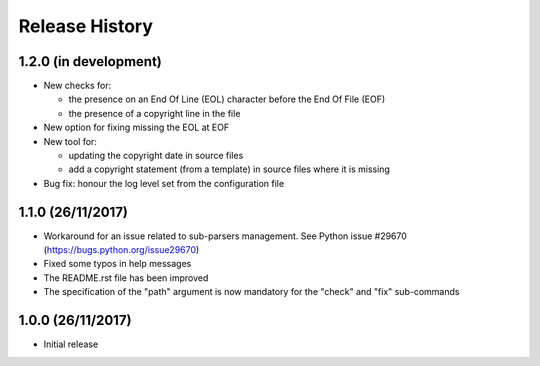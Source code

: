 Release History
===============

1.2.0 (in development)
----------------------

* New checks for:

  - the presence on an End Of Line (EOL) character before the
    End Of File (EOF)
  - the presence of a copyright line in the file

* New option for fixing missing the EOL at EOF
* New tool for:

  - updating the copyright date in source files
  - add a copyright statement (from a template) in source files where
    it is missing

* Bug fix: honour the log level set from the configuration file


1.1.0 (26/11/2017)
------------------

* Workaround for an issue related to sub-parsers management.
  See Python issue #29670 (https://bugs.python.org/issue29670)
* Fixed some typos in help messages
* The README.rst file has been improved
* The specification of the "path" argument is now mandatory for
  the "check" and "fix" sub-commands


1.0.0 (26/11/2017)
------------------

* Initial release

